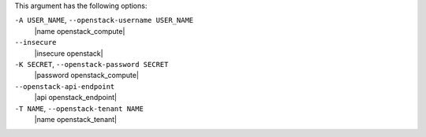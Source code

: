 .. The contents of this file may be included in multiple topics (using the includes directive).
.. The contents of this file should be modified in a way that preserves its ability to appear in multiple topics.


This argument has the following options:

``-A USER_NAME``, ``--openstack-username USER_NAME``
   |name openstack_compute|

``--insecure``
   |insecure openstack|

``-K SECRET``, ``--openstack-password SECRET``
   |password openstack_compute|

``--openstack-api-endpoint``
   |api openstack_endpoint|

``-T NAME``, ``--openstack-tenant NAME``
   |name openstack_tenant|









